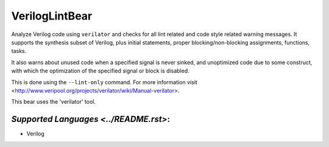 **VerilogLintBear**
===================

Analyze Verilog code using ``verilator`` and checks for all lint
related and code style related warning messages. It supports the
synthesis subset of Verilog, plus initial statements, proper
blocking/non-blocking assignments, functions, tasks.

It also warns about unused code when a specified signal is never sinked,
and unoptimized code due to some construct, with which the
optimization of the specified signal or block is disabled.

This is done using the ``--lint-only`` command. For more information visit
<http://www.veripool.org/projects/verilator/wiki/Manual-verilator>.

This bear uses the 'verilator' tool.

`Supported Languages <../README.rst>`:
-----

* Verilog

